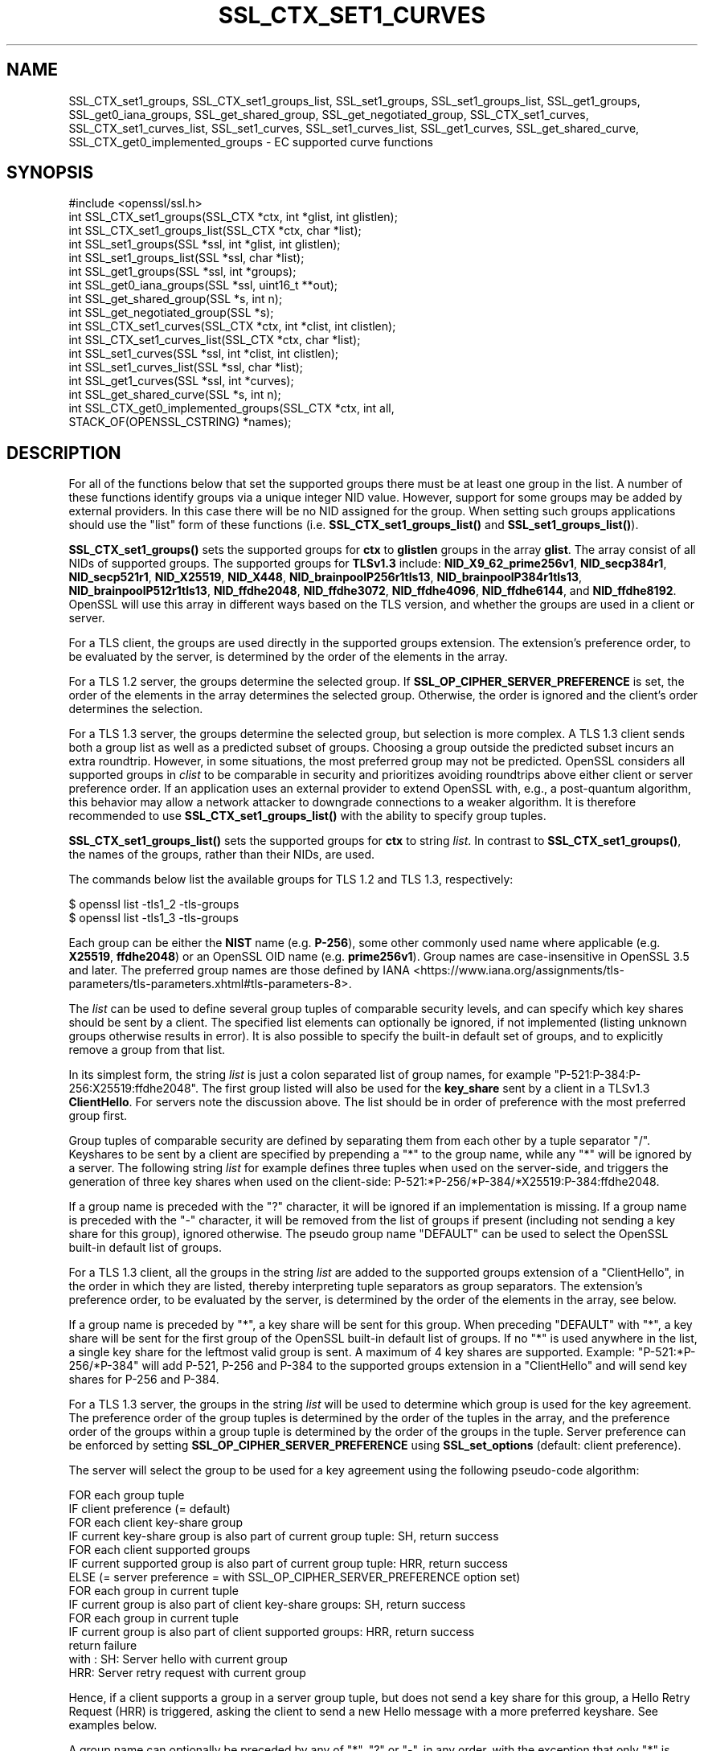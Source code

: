 .\" -*- mode: troff; coding: utf-8 -*-
.\" Automatically generated by Pod::Man 5.0102 (Pod::Simple 3.45)
.\"
.\" Standard preamble:
.\" ========================================================================
.de Sp \" Vertical space (when we can't use .PP)
.if t .sp .5v
.if n .sp
..
.de Vb \" Begin verbatim text
.ft CW
.nf
.ne \\$1
..
.de Ve \" End verbatim text
.ft R
.fi
..
.\" \*(C` and \*(C' are quotes in nroff, nothing in troff, for use with C<>.
.ie n \{\
.    ds C` ""
.    ds C' ""
'br\}
.el\{\
.    ds C`
.    ds C'
'br\}
.\"
.\" Escape single quotes in literal strings from groff's Unicode transform.
.ie \n(.g .ds Aq \(aq
.el       .ds Aq '
.\"
.\" If the F register is >0, we'll generate index entries on stderr for
.\" titles (.TH), headers (.SH), subsections (.SS), items (.Ip), and index
.\" entries marked with X<> in POD.  Of course, you'll have to process the
.\" output yourself in some meaningful fashion.
.\"
.\" Avoid warning from groff about undefined register 'F'.
.de IX
..
.nr rF 0
.if \n(.g .if rF .nr rF 1
.if (\n(rF:(\n(.g==0)) \{\
.    if \nF \{\
.        de IX
.        tm Index:\\$1\t\\n%\t"\\$2"
..
.        if !\nF==2 \{\
.            nr % 0
.            nr F 2
.        \}
.    \}
.\}
.rr rF
.\" ========================================================================
.\"
.IX Title "SSL_CTX_SET1_CURVES 3ossl"
.TH SSL_CTX_SET1_CURVES 3ossl 2025-09-16 3.5.3 OpenSSL
.\" For nroff, turn off justification.  Always turn off hyphenation; it makes
.\" way too many mistakes in technical documents.
.if n .ad l
.nh
.SH NAME
SSL_CTX_set1_groups, SSL_CTX_set1_groups_list, SSL_set1_groups,
SSL_set1_groups_list, SSL_get1_groups, SSL_get0_iana_groups,
SSL_get_shared_group, SSL_get_negotiated_group, SSL_CTX_set1_curves,
SSL_CTX_set1_curves_list, SSL_set1_curves, SSL_set1_curves_list,
SSL_get1_curves, SSL_get_shared_curve, SSL_CTX_get0_implemented_groups
\&\- EC supported curve functions
.SH SYNOPSIS
.IX Header "SYNOPSIS"
.Vb 1
\& #include <openssl/ssl.h>
\&
\& int SSL_CTX_set1_groups(SSL_CTX *ctx, int *glist, int glistlen);
\& int SSL_CTX_set1_groups_list(SSL_CTX *ctx, char *list);
\&
\& int SSL_set1_groups(SSL *ssl, int *glist, int glistlen);
\& int SSL_set1_groups_list(SSL *ssl, char *list);
\&
\& int SSL_get1_groups(SSL *ssl, int *groups);
\& int SSL_get0_iana_groups(SSL *ssl, uint16_t **out);
\& int SSL_get_shared_group(SSL *s, int n);
\& int SSL_get_negotiated_group(SSL *s);
\&
\& int SSL_CTX_set1_curves(SSL_CTX *ctx, int *clist, int clistlen);
\& int SSL_CTX_set1_curves_list(SSL_CTX *ctx, char *list);
\&
\& int SSL_set1_curves(SSL *ssl, int *clist, int clistlen);
\& int SSL_set1_curves_list(SSL *ssl, char *list);
\&
\& int SSL_get1_curves(SSL *ssl, int *curves);
\& int SSL_get_shared_curve(SSL *s, int n);
\&
\& int SSL_CTX_get0_implemented_groups(SSL_CTX *ctx, int all,
\&                                     STACK_OF(OPENSSL_CSTRING) *names);
.Ve
.SH DESCRIPTION
.IX Header "DESCRIPTION"
For all of the functions below that set the supported groups there must be at
least one group in the list. A number of these functions identify groups via a
unique integer NID value. However, support for some groups may be added by
external providers. In this case there will be no NID assigned for the group.
When setting such groups applications should use the "list" form of these
functions (i.e. \fBSSL_CTX_set1_groups_list()\fR and \fBSSL_set1_groups_list()\fR).
.PP
\&\fBSSL_CTX_set1_groups()\fR sets the supported groups for \fBctx\fR to \fBglistlen\fR
groups in the array \fBglist\fR. The array consist of all NIDs of supported groups.
The supported groups for \fBTLSv1.3\fR include:
\&\fBNID_X9_62_prime256v1\fR,
\&\fBNID_secp384r1\fR,
\&\fBNID_secp521r1\fR,
\&\fBNID_X25519\fR,
\&\fBNID_X448\fR,
\&\fBNID_brainpoolP256r1tls13\fR,
\&\fBNID_brainpoolP384r1tls13\fR,
\&\fBNID_brainpoolP512r1tls13\fR,
\&\fBNID_ffdhe2048\fR,
\&\fBNID_ffdhe3072\fR,
\&\fBNID_ffdhe4096\fR,
\&\fBNID_ffdhe6144\fR, and
\&\fBNID_ffdhe8192\fR.
OpenSSL will use this array in different ways based on the TLS version, and
whether the groups are used in a client or server.
.PP
For a TLS client, the groups are used directly in the supported groups
extension. The extension's preference order, to be evaluated by the server, is
determined by the order of the elements in the array.
.PP
For a TLS 1.2 server, the groups determine the selected group. If
\&\fBSSL_OP_CIPHER_SERVER_PREFERENCE\fR is set, the order of the elements in the
array determines the selected group. Otherwise, the order is ignored and the
client's order determines the selection.
.PP
For a TLS 1.3 server, the groups determine the selected group, but
selection is more complex. A TLS 1.3 client sends both a group list as well as a
predicted subset of groups. Choosing a group outside the predicted subset incurs
an extra roundtrip. However, in some situations, the most preferred group may
not be predicted. OpenSSL considers all supported groups in \fIclist\fR to be comparable
in security and prioritizes avoiding roundtrips above either client or server
preference order. If an application uses an external provider to extend OpenSSL
with, e.g., a post-quantum algorithm, this behavior may allow a network attacker
to downgrade connections to a weaker algorithm. It is therefore recommended
to use \fBSSL_CTX_set1_groups_list()\fR with the ability to specify group tuples.
.PP
\&\fBSSL_CTX_set1_groups_list()\fR sets the supported groups for \fBctx\fR to
string \fIlist\fR. In contrast to \fBSSL_CTX_set1_groups()\fR, the names of the
groups, rather than their NIDs, are used.
.PP
The commands below list the available groups for TLS 1.2 and TLS 1.3,
respectively:
.PP
.Vb 2
\&    $ openssl list \-tls1_2 \-tls\-groups
\&    $ openssl list \-tls1_3 \-tls\-groups
.Ve
.PP
Each group can be either the \fBNIST\fR name (e.g. \fBP\-256\fR), some other commonly
used name where applicable (e.g. \fBX25519\fR, \fBffdhe2048\fR) or an OpenSSL OID name
(e.g. \fBprime256v1\fR).
Group names are case-insensitive in OpenSSL 3.5 and later.
The preferred group names are those defined by
IANA <https://www.iana.org/assignments/tls-parameters/tls-parameters.xhtml#tls-parameters-8>.
.PP
The \fIlist\fR can be used to define several group tuples of comparable security
levels, and can specify which key shares should be sent by a client.
The specified list elements can optionally be ignored, if not implemented
(listing unknown groups otherwise results in error).
It is also possible to specify the built-in default set of groups, and to explicitly
remove a group from that list.
.PP
In its simplest form, the string \fIlist\fR is just a colon separated list
of group names, for example "P\-521:P\-384:P\-256:X25519:ffdhe2048". The first
group listed will also be used for the \fBkey_share\fR sent by a client in a
TLSv1.3 \fBClientHello\fR. For servers note the discussion above. The list should
be in order of preference with the most preferred group first.
.PP
Group tuples of comparable security are defined by separating them from each
other by a tuple separator \f(CW\*(C`/\*(C'\fR. Keyshares to be sent by a client are specified
by prepending a \f(CW\*(C`*\*(C'\fR to the group name, while any \f(CW\*(C`*\*(C'\fR will be ignored by a
server. The following string \fIlist\fR for example defines three tuples when
used on the server-side, and triggers the generation of three key shares
when used on the client-side: P\-521:*P\-256/*P\-384/*X25519:P\-384:ffdhe2048.
.PP
If a group name is preceded with the \f(CW\*(C`?\*(C'\fR character, it will be ignored if an
implementation is missing. If a group name is preceded with the \f(CW\*(C`\-\*(C'\fR character, it
will be removed from the list of groups if present (including not sending a
key share for this group), ignored otherwise. The pseudo group name
\&\f(CW\*(C`DEFAULT\*(C'\fR can be used to select the OpenSSL built-in default list of groups.
.PP
For a TLS 1.3 client, all the groups in the string \fIlist\fR are added to the
supported groups extension of a \f(CW\*(C`ClientHello\*(C'\fR, in the order in which they are listed,
thereby interpreting tuple separators as group separators. The extension's
preference order, to be evaluated by the server, is determined by the
order of the elements in the array, see below.
.PP
If a group name is preceded by \f(CW\*(C`*\*(C'\fR, a key share will be sent for this group.
When preceding \f(CW\*(C`DEFAULT\*(C'\fR with \f(CW\*(C`*\*(C'\fR, a key share will be sent for the first group
of the OpenSSL built-in default list of groups. If no \f(CW\*(C`*\*(C'\fR is used anywhere in the list,
a single key share for the leftmost valid group is sent. A maximum of 4 key shares
are supported. Example: "P\-521:*P\-256/*P\-384" will add P\-521, P\-256 and P\-384 to the
supported groups extension in a \f(CW\*(C`ClientHello\*(C'\fR and will send key shares for P\-256 and P\-384.
.PP
For a TLS 1.3 server, the groups in the string \fIlist\fR will be used to determine which group
is used for the key agreement. The preference order of the group tuples is determined
by the order of the tuples in the array, and the preference order of the groups within
a group tuple is determined by the order of the groups in the tuple. Server preference
can be enforced by setting \fBSSL_OP_CIPHER_SERVER_PREFERENCE\fR using
\&\fBSSL_set_options\fR (default: client preference).
.PP
The server will select the group to be used for a key agreement using the following
pseudo-code algorithm:
.PP
.Vb 12
\& FOR each group tuple
\&     IF client preference (= default)
\&         FOR each client key\-share group
\&             IF current key\-share group is also part of current group tuple: SH, return success
\&         FOR each client supported groups
\&             IF current supported group is also part of current group tuple: HRR, return success
\&     ELSE (= server preference = with SSL_OP_CIPHER_SERVER_PREFERENCE option set)
\&         FOR each group in current tuple
\&             IF current group is also part of client key\-share groups: SH, return success
\&         FOR each group in current tuple
\&             IF current group is also part of client supported groups: HRR, return success
\& return failure
\&
\& with : SH:  Server hello with current group
\&        HRR: Server retry request with current group
.Ve
.PP
Hence, if a client supports a group in a server group tuple, but does not send a key
share for this group, a Hello Retry Request (HRR) is triggered, asking the client
to send a new Hello message with a more preferred keyshare. See examples below.
.PP
A group name can optionally be preceded by any of \f(CW\*(C`*\*(C'\fR, \f(CW\*(C`?\*(C'\fR or \f(CW\*(C`\-\*(C'\fR, in any order, with
the exception that only \f(CW\*(C`*\*(C'\fR is allowed to precede \f(CW\*(C`DEFAULT\*(C'\fR. Separator characters
\&\f(CW\*(C`:\*(C'\fR and \f(CW\*(C`/\*(C'\fR are only allowed inside the \fIlist\fR and not at the very beginning or end.
.PP
\&\fBSSL_set1_groups()\fR and \fBSSL_set1_groups_list()\fR are similar except they set
supported groups for the SSL structure \fBssl\fR.
.PP
\&\fBSSL_get1_groups()\fR returns the set of supported groups sent by a client
in the supported groups extension. It returns the total number of
supported groups. The \fBgroups\fR parameter can be \fBNULL\fR to simply
return the number of groups for memory allocation purposes. The
\&\fBgroups\fR array is in the form of a set of group NIDs in preference
order. It can return zero if the client did not send a supported groups
extension. If a supported group NID is unknown then the value is set to the
bitwise OR of TLSEXT_nid_unknown (0x1000000) and the id of the group.
.PP
\&\fBSSL_get0_iana_groups()\fR retrieves the list of groups sent by the
client in the supported_groups extension.  The \fB*out\fR array of bytes
is populated with the host-byte-order representation of the uint16_t group
identifiers, as assigned by IANA.  The group list is returned in the same order
that was received in the ClientHello.  The return value is the number of groups,
not the number of bytes written.
.PP
\&\fBSSL_get_shared_group()\fR returns the NID of the shared group \fBn\fR for a
server-side SSL \fBssl\fR. If \fBn\fR is \-1 then the total number of shared groups is
returned, which may be zero. Other than for diagnostic purposes,
most applications will only be interested in the first shared group
so \fBn\fR is normally set to zero. If the value \fBn\fR is out of range,
NID_undef is returned. If the NID for the shared group is unknown then the value
is set to the bitwise OR of TLSEXT_nid_unknown (0x1000000) and the id of the
group.
.PP
\&\fBSSL_get_negotiated_group()\fR returns the NID of the negotiated group used for
the handshake key exchange process.  For TLSv1.3 connections this typically
reflects the state of the current connection, though in the case of PSK-only
resumption, the returned value will be from a previous connection.  For earlier
TLS versions, when a session has been resumed, it always reflects the group
used for key exchange during the initial handshake (otherwise it is from the
current, non-resumption, connection).  This can be called by either client or
server. If the NID for the shared group is unknown then the value is set to the
bitwise OR of TLSEXT_nid_unknown (0x1000000) and the id of the group. See also
\&\fBSSL_get0_group_name\fR\|(3) which returns the name of the negotiated group
directly and is generally preferred over \fBSSL_get_negotiated_group()\fR.
.PP
\&\fBSSL_CTX_get0_implemented_groups()\fR populates a stack with the names of TLS
groups that are compatible with the TLS version of the \fBctx\fR argument.
The returned names are references to internal constants and must not be
modified or freed.  When \fBall\fR is nonzero, the returned list includes not
only the preferred IANA names of the groups, but also any associated aliases.
If the SSL_CTX is version-flexible, the groups will be those compatible
with any configured minimum and maximum protocol versions.
The \fBnames\fR stack should be allocated by the caller and be empty, the
matching group names are appended to the provided stack.
The \fB\-tls\-groups\fR and \fB\-all\-tls\-groups\fR options of the
openssl list command output these lists for either
TLS 1.2 or TLS 1.3 (by default).
.PP
All these functions are implemented as macros.
.PP
The curve functions are synonyms for the equivalently named group functions and
are identical in every respect. They exist because, prior to TLS1.3, there was
only the concept of supported curves. In TLS1.3 this was renamed to supported
groups, and extended to include Diffie Hellman groups. The group functions
should be used in preference.
.SH NOTES
.IX Header "NOTES"
If an application wishes to make use of several of these functions for
configuration purposes either on a command line or in a file it should
consider using the SSL_CONF interface instead of manually parsing options.
.SH "RETURN VALUES"
.IX Header "RETURN VALUES"
\&\fBSSL_CTX_set1_groups()\fR, \fBSSL_CTX_set1_groups_list()\fR, \fBSSL_set1_groups()\fR,
\&\fBSSL_set1_groups_list()\fR, and \fBSSL_CTX_get0_implemented_groups()\fR return 1 for
success and 0 for failure.
.PP
\&\fBSSL_get1_groups()\fR returns the number of groups, which may be zero.
.PP
\&\fBSSL_get0_iana_groups()\fR returns the number of (uint16_t) groups, which may be zero.
.PP
\&\fBSSL_get_shared_group()\fR returns the NID of shared group \fBn\fR or NID_undef if there
is no shared group \fBn\fR; or the total number of shared groups if \fBn\fR
is \-1.
.PP
When called on a client \fBssl\fR, \fBSSL_get_shared_group()\fR has no meaning and
returns \-1.
.PP
\&\fBSSL_get_negotiated_group()\fR returns the NID of the negotiated group used for
key exchange, or NID_undef if there was no negotiated group.
.SH EXAMPLES
.IX Header "EXAMPLES"
Assume the server \fIlist\fR is "P\-521:P\-256/P\-384/X25519:ffdhe2048" and client
\&\fIlist\fR is "P\-521:*P\-384" when connecting to such a server, meaning that the
client supports \f(CW\*(C`P\-521\*(C'\fR but does not send a key share for this group to the
server, and the client supports \f(CW\*(C`P\-384\*(C'\fR including key share for this group.
With both server and client preference, an HRR will be triggered for \f(CW\*(C`P\-521\*(C'\fR
despite the availability of a key share for P\-384, which overlaps with a lower
priority server-side tuple.
.PP
As a separate example, consider a server \fIlist\fR "A:B/C:D/E:F". Listed in order
of highest preference to least, 3 group tuples are created: "A:B", "C:D", and
"E:F". Here are some examples of a client \fIlist\fR where setting server/client
preference will not change the outcome:
.PP
\&\- "A:D:*F": Both prefer "A", but the server didn't receive a keyshare for the
most-preferred tuple in which there's at least one group supported by both.
Therefore, an HRR is triggered for "A".
.PP
\&\- "B:*C": Both prefer "B" from the first group tuple "A:B", so an HRR is
triggered for "B".
.PP
\&\- "C:*F": Both prefer "C" from the second group tuple "C:D", so an HRR is
triggered for "C".
.PP
\&\- "C:*D": Even though both prefer "C" over "D", the server will accept
the key share for "D". Within a tuple, existing keyshares trump preference
order.
.PP
\&\- "*C:*D": The server accepts the "C" key share.
.PP
\&\- "F": Even though it is not prepended with a "*", the client will send a key
share for "F". The server will then accept the key share for "F".
.PP
\&\- "*E:C:A": The server prefers "A" from the "A:B" group tuple, so an HRR is
triggered for "A".
.PP
\&\- "*E:B:*A": The server uses the key share for "A".
.PP
Here are some examples where setting server/client preference will change the
result:
.PP
\&\- "*D:*C"
  \- Client preference: The server uses the key share for "D".
  \- Server preference: The server uses the key share for "C".
.PP
\&\- "B:A:*C"
  \- Client preference: The server triggers an HRR for "B". For the server,
"A" and "B" are considered comparable in security. But because the client
prefers "B", the server will trigger an HRR for "B".
  \- Server preference: The server triggers an HRR for "A".
.SH "SEE ALSO"
.IX Header "SEE ALSO"
\&\fBssl\fR\|(7),
\&\fBSSL_CTX_add_extra_chain_cert\fR\|(3),
\&\fBSSL_get0_group_name\fR\|(3)
.SH HISTORY
.IX Header "HISTORY"
The curve functions were added in OpenSSL 1.0.2. The equivalent group
functions were added in OpenSSL 1.1.1. The \fBSSL_get_negotiated_group()\fR function
was added in OpenSSL 3.0.0.
.PP
Support for ignoring unknown groups in \fBSSL_CTX_set1_groups_list()\fR and
\&\fBSSL_set1_groups_list()\fR was added in OpenSSL 3.3.
.PP
Support for \fBML-KEM\fR was added in OpenSSL 3.5.
.PP
OpenSSL 3.5 also introduces support for three \fIhybrid\fR ECDH PQ key exchange
TLS groups: \fBX25519MLKEM768\fR, \fBSecP256r1MLKEM768\fR and
\&\fBSecP384r1MLKEM1024\fR.
They offer CPU performance comparable to the associated ECDH group, though at
the cost of significantly larger key exchange messages.
The third group, \fBSecP384r1MLKEM1024\fR is substantially more CPU-intensive,
largely as a result of the high CPU cost of ECDH for the underlying \fBP\-384\fR
group.
Also its key exchange messages at close to 1700 bytes are larger than the
roughly 1200 bytes for the first two groups.
.PP
As of OpenSSL 3.5 key exchange group names are case-insensitive.
.PP
\&\fBSSL_CTX_get0_implemented_groups\fR was first implemented in OpenSSL 3.5.
.PP
Earlier versions of this document described the list as a preference order.
However, OpenSSL's behavior as a TLS 1.3 server is to consider \fIall\fR
supported groups as comparable in security.
.SH COPYRIGHT
.IX Header "COPYRIGHT"
Copyright 2013\-2025 The OpenSSL Project Authors. All Rights Reserved.
.PP
Licensed under the Apache License 2.0 (the "License").  You may not use
this file except in compliance with the License.  You can obtain a copy
in the file LICENSE in the source distribution or at
<https://www.openssl.org/source/license.html>.
